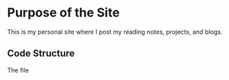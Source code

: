 * Purpose of the Site

This is my personal site where I post my reading notes, projects, and blogs.


** Code Structure

The file 


